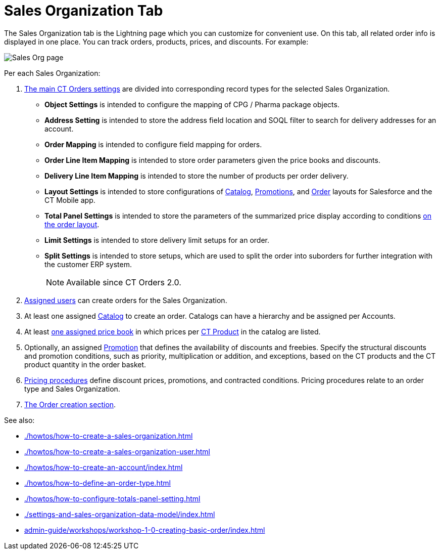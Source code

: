= Sales Organization Tab

The Sales Organization tab is the Lightning page which you can customize  for convenient use. On this tab, all related order info is displayed in one place. You can track orders, products, prices, and discounts. For example:

image::Sales-Org-page.png[align="center"]

Per each Sales Organization:

. xref:admin-guide/managing-ct-orders/sales-organization-management/settings-and-sales-organization-data-model/settings-fields-reference/index.adoc[The main CT Orders settings] are divided into corresponding record types for the selected Sales Organization.
* *Object Settings* is intended to configure the mapping of CPG / Pharma package objects.
* *Address Setting* is intended to store the address field location and SOQL filter to search for delivery addresses for an account.
* *Order Mapping* is intended to configure field mapping for orders.
* *Order Line Item Mapping* is intended to store order parameters given the price books and discounts.
* *Delivery Line Item Mapping* is intended to store the number of products per order delivery.
* *Layout Settings* is intended to store configurations of xref:admin-guide/managing-ct-orders/catalog-management/index.adoc[Catalog], xref:admin-guide/managing-ct-orders/discount-management/promotions.adoc[Promotions], and xref:admin-guide/managing-ct-orders/order-management/index.adoc[Order] layouts for Salesforce and the CT Mobile app.
* *Total Panel Settings* is intended to store the parameters of the summarized price display according to conditions xref:admin-guide/managing-ct-orders/order-management/index.adoc[on the order layout].
* *Limit Settings* is intended to store delivery limit setups for an order.
* *Split Settings* is intended to store setups, which are used to split the order into suborders for further integration with the customer ERP system.
+
NOTE: Available since CT Orders 2.0.
. xref:admin-guide/managing-ct-orders/sales-organization-management/settings-and-sales-organization-data-model/sales-organization-user-field-reference.adoc[Assigned users] can create orders for the Sales Organization.
. At least one assigned xref:admin-guide/managing-ct-orders/catalog-management/index.adoc[Catalog] to create an order. Catalogs can have a hierarchy and be assigned per
Accounts.
. At least xref:admin-guide/managing-ct-orders/product-management/product-data-model/ct-price-book-line-item-field-reference.adoc[one assigned price book] in which prices per xref:admin-guide/managing-ct-orders/product-management/index.adoc[CT Product] in the catalog are listed.
. Optionally, an assigned xref:admin-guide/managing-ct-orders/discount-management/promotions.adoc[Promotion] that defines the availability of discounts and freebies. Specify the structural discounts and promotion conditions, such as priority, multiplication or addition, and exceptions, based on the CT products and the CT product quantity in the order basket.
. xref:admin-guide/managing-ct-orders/price-management/ref-guide/pricing-procedure-fields-reference.adoc[Pricing procedures] define discount prices, promotions, and contracted
conditions. Pricing procedures relate to an order type and Sales Organization.
. xref:admin-guide/managing-ct-orders/order-management/index.adoc[The Order creation section].

See also:

* xref:./howtos/how-to-create-a-sales-organization.adoc[]
* xref:./howtos/how-to-create-a-sales-organization-user.adoc[]
* xref:./howtos/how-to-create-an-account/index.adoc[]
* xref:./howtos/how-to-define-an-order-type.adoc[]
* xref:./howtos/how-to-configure-totals-panel-setting.adoc[]
* xref:./settings-and-sales-organization-data-model/index.adoc[]
* xref:admin-guide/workshops/workshop-1-0-creating-basic-order/index.adoc[]
